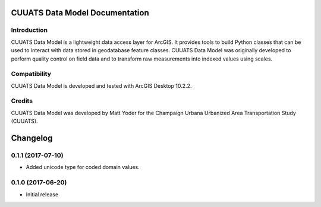 CUUATS Data Model Documentation
===============================

Introduction
------------

CUUATS Data Model is a lightweight data access layer for ArcGIS. It provides
tools to build Python classes that can be used to interact with data stored in
geodatabase feature classes. CUUATS Data Model was originally developed to
perform quality control on field data and to transform raw measurements into
indexed values using scales.

Compatibility
-------------

CUUATS Data Model is developed and tested with ArcGIS Desktop 10.2.2.

Credits
-------

CUUATS Data Model was developed by Matt Yoder for the Champaign Urbana
Urbanized Area Transportation Study (CUUATS).

Changelog
=========

0.1.1 (2017-07-10)
------------------

* Added unicode type for coded domain values.

0.1.0 (2017-06-20)
------------------

* Initial release


